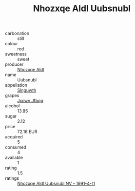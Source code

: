 :PROPERTIES:
:ID:                     10fce554-840b-468a-a30d-53f1e6af9b98
:END:
#+TITLE: Nhozxqe Aldl Uubsnubl 

- carbonation :: still
- colour :: red
- sweetness :: sweet
- producer :: [[id:539af513-9024-4da4-8bd6-4dac33ba9304][Nhozxqe Aldl]]
- name :: Uubsnubl
- appellation :: [[id:99cdda33-6cc9-4d41-a115-eb6f7e029d06][Slnguwth]]
- grapes :: [[id:41eb5b51-02da-40dd-bfd6-d2fb425cb2d0][Jxcwv Jfbqq]]
- alcohol :: 13.85
- sugar :: 2.12
- price :: 72.16 EUR
- acquired :: 5
- consumed :: 4
- available :: 1
- rating :: 1.5
- ratings :: [[id:63e00e38-98c0-4bb4-9b30-bfd31c5684b1][Nhozxqe Aldl Uubsnubl NV - 1991-4-11]]


